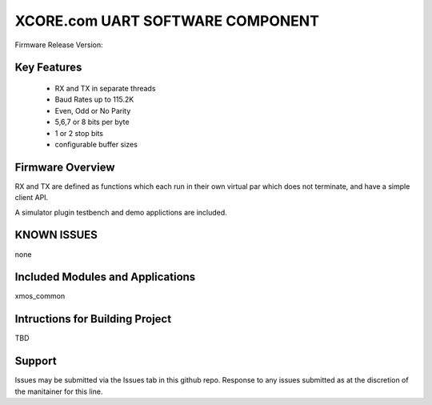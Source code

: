 XCORE.com UART SOFTWARE COMPONENT
.................................

Firmware Release Version:

Key Features
============

   * RX and TX in separate threads
   * Baud Rates up to 115.2K
   * Even, Odd or No Parity
   * 5,6,7 or 8 bits per byte
   * 1 or 2 stop bits
   * configurable buffer sizes  

Firmware Overview
=================

RX and TX are defined as functions which each run in their own virtual par which does not terminate, and have a simple client API. 

A simulator plugin testbench and demo applictions are included.

KNOWN ISSUES
============

none

Included Modules and Applications
=================================

xmos_common

Intructions for Building Project 
================================

TBD

Support
=======

Issues may be submitted via the Issues tab in this github repo. Response to any issues submitted as at the discretion of the manitainer for this line.
